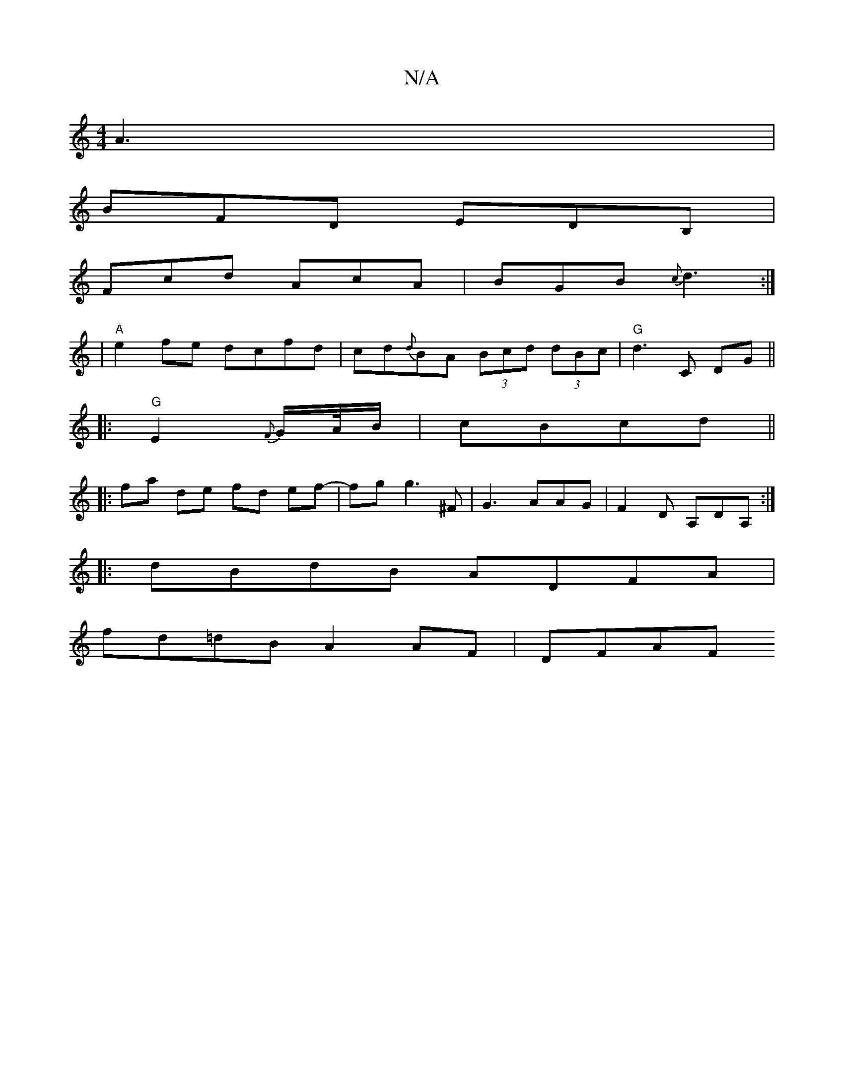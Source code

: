 X:1
T:N/A
M:4/4
R:N/A
K:Cmajor
A3 |
BFD EDB,|
Fcd AcA|BGB {c}d3 :|
|"A"e2fe dcfd | cd{d}BA (3Bcd (3dBc | "G" d3 C DG ||
|:"G" E2{F}G/A//B/|cBcd ||
|: fa de fd ef-|fg g3 ^F | G3 AAG | F2 D A,DA, :|
|:dBdB ADFA |
fd=dB A2 AF | DFAF "